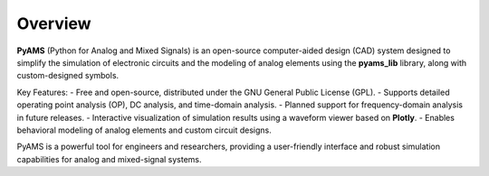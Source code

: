 Overview
========

**PyAMS** (Python for Analog and Mixed Signals) is an open-source computer-aided design 
(CAD) system designed to simplify the simulation of electronic circuits and the modeling 
of analog elements using the **pyams_lib** library, along with custom-designed symbols.

Key Features:
- Free and open-source, distributed under the GNU General Public License (GPL).
- Supports detailed operating point analysis (OP), DC analysis, and time-domain analysis.
- Planned support for frequency-domain analysis in future releases.
- Interactive visualization of simulation results using a waveform viewer based on **Plotly**.
- Enables behavioral modeling of analog elements and custom circuit designs.

PyAMS is a powerful tool for engineers and researchers, providing a user-friendly interface and robust simulation capabilities for analog and mixed-signal systems.